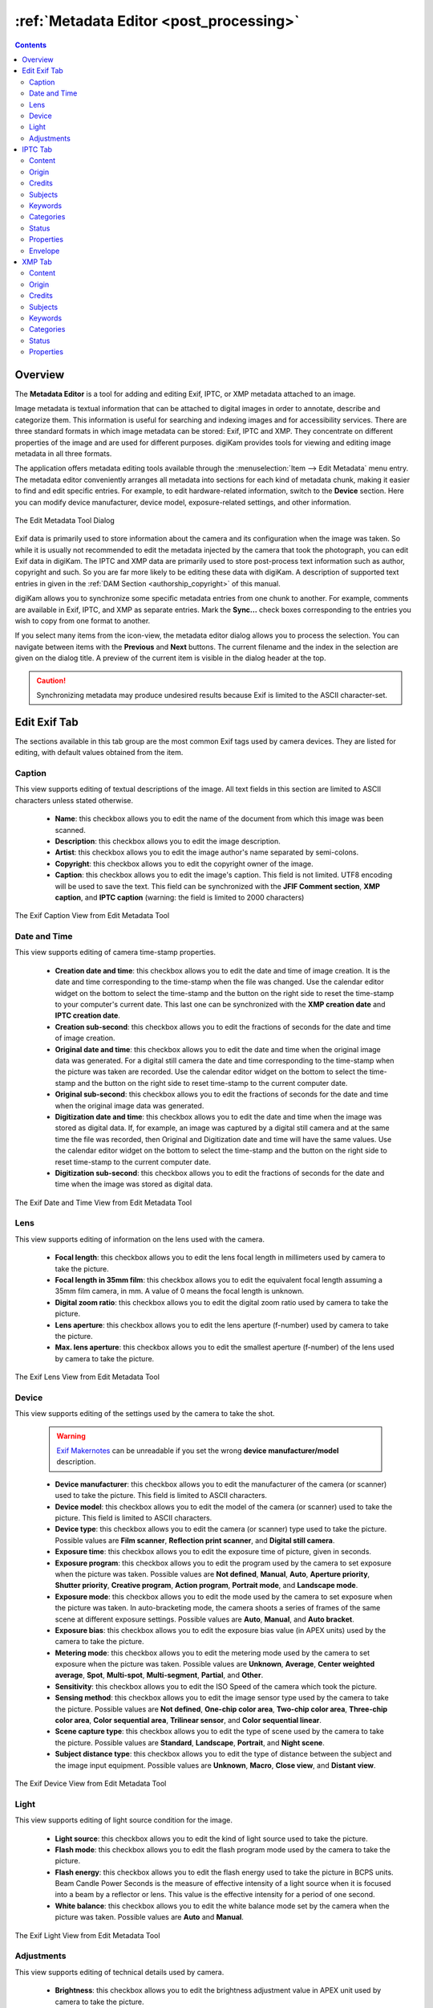 .. meta::
   :description: The digiKam Metadata Editor
   :keywords: digiKam, documentation, user manual, photo management, open source, free, learn, easy, metadata, editor, Exif, IPTC, XMP

.. metadata-placeholder

   :authors: - digiKam Team

   :license: see Credits and License page for details (https://docs.digikam.org/en/credits_license.html)

.. _metadata_editor:

:ref:`Metadata Editor <post_processing>`
========================================

.. contents::

Overview
--------

The **Metadata Editor** is a tool for adding and editing Exif, IPTC, or XMP metadata attached to an image.

Image metadata is textual information that can be attached to digital images in order to annotate, describe and categorize them. This information is useful for searching and indexing images and for accessibility services. There are three standard formats in which image metadata can be stored: Exif, IPTC and XMP. They concentrate on different properties of the image and are used for different purposes. digiKam provides tools for viewing and editing image metadata in all three formats.

The application offers metadata editing tools available through the :menuselection:`Item --> Edit Metadata` menu entry. The metadata editor conveniently arranges all metadata into sections for each kind of metadata chunk, making it easier to find and edit specific entries. For example, to edit hardware-related information, switch to the **Device** section. Here you can modify device manufacturer, device model, exposure-related settings, and other information.

.. figure:: images/metadata_editor_dialog.webp
    :alt:
    :align: center

    The Edit Metadata Tool Dialog

Exif data is primarily used to store information about the camera and its configuration when the image was taken. So while it is usually not recommended to edit the metadata injected by the camera that took the photograph, you can edit Exif data in digiKam. The IPTC and XMP data are primarily used to store post-process text information such as author, copyright and such. So you are far more likely to be editing these data with digiKam. A description of supported text entries in given in the :ref:`DAM Section <authorship_copyright>` of this manual.

digiKam allows you to synchronize some specific metadata entries from one chunk to another. For example, comments are available in Exif, IPTC, and XMP as separate entries. Mark the **Sync...** check boxes corresponding to the entries you wish to copy from one format to another.

If you select many items from the icon-view, the metadata editor dialog allows you to process the selection. You can navigate between items with the **Previous** and **Next** buttons. The current filename and the index in the selection are given on the dialog title. A preview of the current item is visible in the dialog header at the top.

.. caution::

    Synchronizing metadata may produce undesired results because Exif is limited to the ASCII character-set.

.. _exif_editor:

Edit Exif Tab
-------------

The sections available in this tab group are the most common Exif tags used by camera devices. They are listed for editing, with default values obtained from the item.

Caption
~~~~~~~

This view supports editing of textual descriptions of the image. All text fields in this section are limited to ASCII characters unless stated otherwise.

    - **Name**: this checkbox allows you to edit the name of the document from which this image was been scanned.
    - **Description**: this checkbox allows you to edit the image description.
    - **Artist**: this checkbox allows you to edit the image author's name separated by semi-colons.
    - **Copyright**: this checkbox allows you to edit the copyright owner of the image.
    - **Caption**: this checkbox allows you to edit the image's caption. This field is not limited. UTF8 encoding will be used to save the text. This field can be synchronized with the **JFIF Comment section**, **XMP caption**, and **IPTC caption** (warning: the field is limited to 2000 characters)

.. figure:: images/metadata_editor_exif_caption.webp
    :alt:
    :align: center

    The Exif Caption View from Edit Metadata Tool

Date and Time
~~~~~~~~~~~~~

This view supports editing of camera time-stamp properties.

    - **Creation date and time**: this checkbox allows you to edit the date and time of image creation. It is the date and time corresponding to the time-stamp when the file was changed. Use the calendar editor widget on the bottom to select the time-stamp and the button on the right side to reset the time-stamp to your computer's current date. This last one can be synchronized with the **XMP creation date** and **IPTC creation date**.
    - **Creation sub-second**: this checkbox allows you to edit the fractions of seconds for the date and time of image creation.
    - **Original date and time**: this checkbox allows you to edit the date and time when the original image data was generated. For a digital still camera the date and time corresponding to the time-stamp when the picture was taken are recorded. Use the calendar editor widget on the bottom to select the time-stamp and the button on the right side to reset time-stamp to the current computer date.
    - **Original sub-second**: this checkbox allows you to edit the fractions of seconds for the date and time when the original image data was generated.
    - **Digitization date and time**: this checkbox allows you to edit the date and time when the image was stored as digital data. If, for example, an image was captured by a digital still camera and at the same time the file was recorded, then Original and Digitization date and time will have the same values. Use the calendar editor widget on the bottom to select the time-stamp and the button on the right side to reset time-stamp to the current computer date.
    - **Digitization sub-second**: this checkbox allows you to edit the fractions of seconds for the date and time when the image was stored as digital data.

.. figure:: images/metadata_editor_exif_date.webp
    :alt:
    :align: center

    The Exif Date and Time View from Edit Metadata Tool

Lens
~~~~

This view supports editing of information on the lens used with the camera.

    - **Focal length**: this checkbox allows you to edit the lens focal length in millimeters used by camera to take the picture.
    - **Focal length in 35mm film**: this checkbox allows you to edit the equivalent focal length assuming a 35mm film camera, in mm. A value of 0 means the focal length is unknown.
    - **Digital zoom ratio**: this checkbox allows you to edit the digital zoom ratio used by camera to take the picture.
    - **Lens aperture**: this checkbox allows you to edit the lens aperture (f-number) used by camera to take the picture.
    - **Max. lens aperture**: this checkbox allows you to edit the smallest aperture (f-number) of the lens used by camera to take the picture.

.. figure:: images/metadata_editor_exif_lens.webp
    :alt:
    :align: center

    The Exif Lens View from Edit Metadata Tool

Device
~~~~~~

This view supports editing of the settings used by the camera to take the shot.

    .. warning::

        `Exif Makernotes <https://en.wikipedia.org/wiki/Exchangeable_image_file_format#MakerNote_data>`_ can be unreadable if you set the wrong **device manufacturer/model** description.

    - **Device manufacturer**: this checkbox allows you to edit the manufacturer of the camera (or scanner) used to take the picture. This field is limited to ASCII characters.
    - **Device model**: this checkbox allows you to edit the model of the camera (or scanner) used to take the picture. This field is limited to ASCII characters.
    - **Device type**: this checkbox allows you to edit the camera (or scanner) type used to take the picture. Possible values are **Film scanner**, **Reflection print scanner**, and **Digital still camera**.
    - **Exposure time**: this checkbox allows you to edit the exposure time of picture, given in seconds.
    - **Exposure program**: this checkbox allows you to edit the program used by the camera to set exposure when the picture was taken. Possible values are **Not defined**, **Manual**, **Auto**, **Aperture priority**, **Shutter priority**, **Creative program**, **Action program**, **Portrait mode**, and **Landscape mode**.
    - **Exposure mode**: this checkbox allows you to edit the mode used by the camera to set exposure when the picture was taken. In auto-bracketing mode, the camera shoots a series of frames of the same scene at different exposure settings. Possible values are **Auto**, **Manual**, and **Auto bracket**.
    - **Exposure bias**: this checkbox allows you to edit the exposure bias value (in APEX units) used by the camera to take the picture.
    - **Metering mode**: this checkbox allows you to edit the metering mode used by the camera to set exposure when the picture was taken. Possible values are **Unknown**, **Average**, **Center weighted average**, **Spot**, **Multi-spot**, **Multi-segment**, **Partial**, and **Other**.
    - **Sensitivity**: this checkbox allows you to edit the ISO Speed of the camera which took the picture.
    - **Sensing method**: this checkbox allows you to edit the image sensor type used by the camera to take the picture. Possible values are **Not defined**, **One-chip color area**, **Two-chip color area**, **Three-chip color area**, **Color sequential area**, **Trilinear sensor**, and **Color sequential linear**.
    - **Scene capture type**: this checkbox allows you to edit the type of scene used by the camera to take the picture. Possible values are **Standard**, **Landscape**, **Portrait**, and **Night scene**.
    - **Subject distance type**: this checkbox allows you to edit the type of distance between the subject and the image input equipment. Possible values are **Unknown**, **Macro**, **Close view**, and **Distant view**.

.. figure:: images/metadata_editor_exif_device.webp
    :alt:
    :align: center

    The Exif Device View from Edit Metadata Tool

Light
~~~~~

This view supports editing of light source condition for the image.

    - **Light source**: this checkbox allows you to edit the kind of light source used to take the picture.
    - **Flash mode**: this checkbox allows you to edit the flash program mode used by the camera to take the picture.
    - **Flash energy**: this checkbox allows you to edit the flash energy used to take the picture in BCPS units. Beam Candle Power Seconds is the measure of effective intensity of a light source when it is focused into a beam by a reflector or lens. This value is the effective intensity for a period of one second.
    - **White balance**: this checkbox allows you to edit the white balance mode set by the camera when the picture was taken. Possible values are **Auto** and **Manual**.

.. figure:: images/metadata_editor_exif_light.webp
    :alt:
    :align: center

    The Exif Light View from Edit Metadata Tool

Adjustments
~~~~~~~~~~~

This view supports editing of technical details used by camera.

    - **Brightness**: this checkbox allows you to edit the brightness adjustment value in APEX unit used by camera to take the picture.
    - **Gain Control**: this checkbox allows you to edit the degree of overall image gain adjustment used by camera to take the picture. Possible values are **None**, **Low gain up**, **High gain up**, **Low gain down**, and **High gain down**.
    - **Contrast**: this checkbox allows you to edit the direction of contrast processing applied by the camera to take the picture. Possible values are **Normal**, **Soft**, and **Hard**.
    - **Saturation**: this checkbox allows you to edit the direction of saturation processing applied by the camera to take the picture. Possible values are **Normal**, **Low**, and **High**.
    - **Sharpness**: this checkbox allows you to edit the direction of sharpness processing applied by the camera to take the picture. Possible values are **Normal**, **Soft**, and **Hard**.
    - **Custom rendered**: this checkbox allows you to edit the use of special processing on image data, such as rendering geared to output. Possible values are **Normal process** and **Custom process**.

.. figure:: images/metadata_editor_exif_adjustments.webp
    :alt:
    :align: center

    The Exif Adjustments View from Edit Metadata Tool

.. _iptc_editor:

IPTC Tab
--------

The sections available in this tab group are the most common IPTC tags used by photo-agencies. They are listed for editing with standardized values.

Pre-configured subjects can be used to describe the items contents based on IPTC reference codes. All text fields in IPTC tab are limited in size. Consider using the XMP tab instead. Some fields can accept multiple entries appended to the list. Multiple entry items can be managed with the **Add**, **Delete**, and **Replace** buttons located near the edited list.

Content
~~~~~~~

This view supports editing of the visual content of the item.

    - **Headline**: this checkbox allows you to edit the content synopsis. This field is limited to 256 characters.
    - **Caption**: this checkbox allows you to edit the content description. This field is limited to 2000 characters. This field can be synchronized with the **JFIF Comment section** and **Exif Comment**.
    - **Caption Writer**: this checkbox allows you to edit the names of the caption authors. Multiple entries limited to 32 characters each can be appended to the list.

.. figure:: images/metadata_editor_iptc_content.webp
    :alt:
    :align: center

    The IPTC Content View from Edit Metadata Tool

Origin
~~~~~~

This view groups formal descriptive information about the item.

    - **Digitization date** and **Digitization time**: these checkboxes allow you to edit the date, time, and zone of the digital representation. Use the calendar editor widget on the bottom to select the time-stamp and the button on the right side to reset time-stamp to the current computer date.
    - **Creation date** and **Creation time**: these checkboxes allow you to edit the date, time, and zone of the intellectual content. Use the calendar editor widget on the bottom to select the time-stamp and the button on the right side to reset time-stamp to the current computer date. These values can be synchronized with the **Exif Creation date**.
    - **Location**: this checkbox allows you to edit the full country names referenced by the content. Multiple pre-configured entries can be appended to the list.
    - **City**: this checkbox allows you to edit the city of content origin. This field is limited to 32 characters.
    - **Sublocation**: this checkbox allows you to edit the content location within city. This field is limited to 32 characters.
    - **State/Province**: this checkbox allows you to edit the Province or State of content origin. This field is limited to 32 characters.
    - **Country**: this checkbox allows you to select the country name of content origin.

.. figure:: images/metadata_editor_iptc_origin.webp
    :alt:
    :align: center

    The IPTC Origin View from Edit Metadata Tool

Credits
~~~~~~~

This view supports editing of credit and copyright information about the item.

    - **Byline**: this checkbox allows you to edit the names of content creators. Multiple text entries limited to 32 characters can be appended to the list.
    - **Byline Title**: this checkbox allows you to edit the titles of content creators. Multiple text entries limited to 32 characters can be appended to the list.
    - **Contact**: this checkbox allows you to edit the persons or organization to contact. Multiple text entries limited to 128 characters can be appended to the list.
    - **Credit**: this checkbox allows you to edit the content provider. This field is limited to 32 characters.
    - **Source**: this checkbox allows you to edit the original owner of the content. This field is limited to 32 characters.
    - **Copyright**: this checkbox allows you to edit the necessary copyright notice. This field is limited to 128 characters.

.. figure:: images/metadata_editor_iptc_credits.webp
    :alt:
    :align: center

    The IPTC Credits View from Edit Metadata Tool

.. _iptc_subjects:

Subjects
~~~~~~~~

This view supports editing of subject information about the item.

    - **Use structured definition of the subject matter**: this checkbox allows you to edit the `IPTC/NAA taxonomy subject codes <https://iptc.org/standards/subject-codes/>`_, with a focus on text. It consists of about 1,400 terms structured into 3 levels. The **Use standard reference code** option allows you to select the standard taxonomy, and the **Use custom definition** option allows you to customize the values. More than one entry can be appended to a list of reference.
    - **IPR**: this field is the Informative Provider Reference. I.P.R is a name registered with the IPTC/NAA, identifying the provider that provides an indicator of the content. The default value for the I.P.R is *IPTC* if a standard Reference Code is used. This field is limited to 32 characters.
    - **Reference**: this field is the Subject Reference Number. Provides a numeric code to indicate the Subject Name plus optional Subject Matter and Subject Detail Names in the language of the service. Subject Reference is a number from the range 01000000 to 17999999 and represent a language-independent international reference to a Subject. A Subject is identified by its Reference Number and corresponding Names taken from a standard IPTC/NAA list. If a standard reference code is used, these lists are the English language reference versions. This field is limited to an 8-digit code.
    - **Name**: this field is the Subject Name. English language is used if you selected a standard IPTC/NAA reference code. This field is limited to 64 characters.
    - **Matter**: this field is the Subject Matter Name. English language is used if you selected a standard IPTC/NAA reference code. This field is limited to 64 characters.
    - **Details**: this field is the Subject Detail Name. English language is used if you selected a standard IPTC/NAA reference code. This field is limited to 64 characters.

.. figure:: images/metadata_editor_iptc_subjects.webp
    :alt:
    :align: center

    The IPTC Subjects View from Edit Metadata Tool

.. _iptc_keywords:

Keywords
~~~~~~~~

This view supports editing of keywords relevant to the item.

The **Use information retrieval words** checkbox allows you to edit the keywords list used to define the content. A text field below allows you to enter a new keyword, limited to 64 characters. Use the **Add** button to append the new keyword to the list. The **Delete** button removes an entry from the list and the **Replace** button changes the current selected item on the list with the edited keyword value.

.. figure:: images/metadata_editor_iptc_keywords.webp
    :alt:
    :align: center

    The IPTC Keywords View from Edit Metadata Tool

.. _iptc_categories:

Categories
~~~~~~~~~~

This view supports editing of categories relevant to the item.

The **Identify subject of content** checkbox allows you to edit the categories list used to classify the content. A text field on the right allows you to enter a new category ID, limited to 3 characters.

The **Supplemental categories** checkbox on the bottom allows you to edit a new supplemental category of content. This field is limited to 32 characters. Use the **Add** button to append the new values to the list. the **Delete** button removes an entry from the list and the **Replace** button changes the current selected item on the list with the edited values.

.. figure:: images/metadata_editor_iptc_categories.webp
    :alt:
    :align: center

    The IPTC Categories View from Edit Metadata Tool

Status
~~~~~~

This view supports editing of workflow information.

    - **Title**: this checkbox allows you to edit the shorthand reference of content. This field is limited to 64 characters.
    - **Edit Status**: this checkbox allows you to edit the title of content status. This field is limited to 64 characters.
    - **Job Identifier**: this checkbox allows you to edit the string that identifies content that recurs. This field is limited to 32 characters.
    - **Special Instructions**: this checkbox allows you to edit the editorial usage instructions. This field is limited to 256 characters.

.. figure:: images/metadata_editor_iptc_status.webp
    :alt:
    :align: center

    The IPTC Status View from Edit Metadata Tool

Properties
~~~~~~~~~~

This view supports editing of workflow properties.

    - **Release date** and **Release time**: these checkboxes allow you to edit the earliest intended usable date, time, and zone of intellectual content. Use the calendar editor widget on the bottom to select the time-stamp and the button on the right side to reset time-stamp to the current computer date.
    - **Expiration date** and **Expiration time**: these checkboxes allow you to edit the latest intended usable date, time, and zone of intellectual content. Use the calendar editor widget on the bottom to select the time-stamp and the button on the right side to reset time-stamp to the current computer date.
    - **Language**: this checkbox allows you to select the language used by the content.
    - **Priority**: this checkbox allows you to select the editorial urgency of content. Possible values are **0: None**, **1: high**, **2**, **3**, **4**, **5: normal**, **6**, **7**, **8: low**, and **9: user-defined**.
    - **Cycle**: this checkbox allows you to select the editorial cycle of content. Possible values are **Morning**, **Afternoon**, and **Evening**.
    - **Type**: this checkbox allows you to select the content type. Possible values are **News**, **Data**, and **Advisory**. On the right you can edit the editorial type description of content. This field is limited to 64 characters.
    - **Attribute**: this checkbox allows you to select the editorial attributes of content and to edit the editorial attribute descriptions. Multiple entries can be appended to the list. A description is limited to 64 characters.
    - **Reference**: this checkbox allows you to edit the original content transmission reference. This field is limited to 32 characters.

.. figure:: images/metadata_editor_iptc_properties.webp
    :alt:
    :align: center

    The IPTC Properties View from Edit Metadata Tool

Envelope
~~~~~~~~

This view supports editing of editorial details.

    - **Destination**: this checkbox allows you to edit the envelope destination. This field is limited to 1024 characters.
    - **U.N.O ID**: this checkbox allows you to edit the Unique Name of Object identifier. This field is limited to 80 characters.
    - **Product ID**: this checkbox allows you to edit the product identifier. This field is limited to 32 characters.
    - **Service ID**: this checkbox allows you to edit the service identifier. This field is limited to 10 characters.
    - **Envelope ID**: this checkbox allows you to edit the envelope identifier. This field is limited to 8 characters.
    - **Priority**: this checkbox allows you to select the envelope urgency. Possible values are **0: None**, **1: high**, **2**, **3**, **4**, **5: normal**, **6**, **7**, **8: low**, and **9: user-defined**.
    - **Format**: this checkbox allows you to select the envelope file format.
    - **Send date** and **Send time**: these checkboxes allows you to edit the date, time, and zone when the service sent the material usable. Use the calendar editor widget on the bottom to select the time-stamp and the button on the right side to reset time-stamp to the current computer date.

.. figure:: images/metadata_editor_iptc_envelope.webp
    :alt:
    :align: center

    The IPTC Envelope View from Edit Metadata Tool

.. _xmp_editor:

XMP Tab
-------

The sections available in this tab group XMP information which are an evolution of IPTC. XMP removes the limitations of text size and introduce support for alternative-languages. XMP tab sections are similar to IPTC, except the **Envelope** section which does not exist in the XMP standard. XMP also introduces new fields in other sections.

.. note::

    The XMP field supporting alternative-language features can use the :ref:`online translator capability <localize_settings>` from digiKam to automatically internationalize strings.

Content
~~~~~~~

This view supports editing of the visual content of the item.

    - **Headline**: this checkbox allows you to edit the content synopsis.
    - **Caption**: this checkbox allows you to edit the content descriptions. The default caption alternative-language value can be synchronized with the **JFIF Comment section** and **Exif Comment**.
    - **Caption Writer**: this checkbox allows you to edit the names of the caption authors.
    - **Copyright**: this checkbox allows you to edit the necessary copyright notices. The default copyright alternative-language value can be synchronized with the **Exif Copyright**.
    - **Right Usage Terms**: this checkbox allows you to edit the instructions on how the resource can be legally used.

.. figure:: images/metadata_editor_xmp_content.webp
    :alt:
    :align: center

    The XMP Content View from Edit Metadata Tool

Origin
~~~~~~

This view groups formal descriptive information about the item.

    - **Digitization date**: this checkbox allows you to edit the date and zone of the digital representation. Use the calendar editor widget on the bottom to select the time-stamp and the button on the right side to reset time-stamp to the current computer date.
    - **Creation date**: this checkbox allows you to edit the date and zone of the intellectual content. Use the calendar editor widget on the bottom to select the time-stamp and the button on the right side to reset time-stamp to the current computer date. These values can be synchronized with the **Exif Creation date**.
    - **Video date**: this checkbox allows you to edit the date and zone of the video intellectual content. Use the calendar editor widget on the bottom to select the time-stamp and the button on the right side to reset time-stamp to the current computer date.
    - **City**: this checkbox allows you to edit the city of content origin.
    - **Sublocation**: this checkbox allows you to edit the content location within city.
    - **State/Province**: this checkbox allows you to edit the Province or State of content origin.
    - **Country**: this checkbox allows you to select the country name of content origin.

.. figure:: images/metadata_editor_xmp_origin.webp
    :alt:
    :align: center

    The XMP Origin View from Edit Metadata Tool

Credits
~~~~~~~

This view supports editing of copyright information about the item.

    - **Creator**: this checkbox allows you to edit the names of content creators. Multiple text entries can be appended to the list. The default creator alternative-language value can be synchronized with the **Exif Artist**.
    - **Creator Title**: this checkbox allows you to edit the titles of content creators. Multiple text entries can be appended to the list.
    - **Contact**: this options group allows you to edit the properties of the person or organization to contact. Available values are **E-mail**, **URL**, **Phone**, **Address**, **Postal code**, **City**, **State/Province**, and **Country**.
    - **Credit**: this checkbox allows you to edit the content provider.
    - **Source**: this checkbox allows you to edit the original owner of content.

.. figure:: images/metadata_editor_xmp_credits.webp
    :alt:
    :align: center

    The XMP Credits View from Edit Metadata Tool

Subjects
~~~~~~~~

This view supports editing of subject information about the item. It's identical to the :ref:`IPTC Subjects <iptc_subjects>` section, but with no limitations on string size.

.. figure:: images/metadata_editor_xmp_subjects.webp
    :alt:
    :align: center

    The XMP Subjects View from Edit Metadata Tool

Keywords
~~~~~~~~

This view supports editing of keywords relevant to the item. It's identical to the :ref:`IPTC Keywords <iptc_keywords>` section, but with no limitations on string size.

.. figure:: images/metadata_editor_xmp_keywords.webp
    :alt:
    :align: center

    The XMP Keywords View from Edit Metadata Tool

Categories
~~~~~~~~~~

This view supports editing of categories relevant to the item. It's identical to the :ref:`IPTC Categories <iptc_categories>` section, but with no limitations on string size.

.. figure:: images/metadata_editor_xmp_categories.webp
    :alt:
    :align: center

    The XMP Categories View from Edit Metadata Tool

Status
~~~~~~

This view supports editing of workflow information.

    - **Title**: this checkbox allows you to edit the shorthand references of content.
    - **Nickname**: this checkbox allows you to edit the short informal name for the resource.
    - **Identifiers**: this checkbox allows you to edit the strings that identify content that recurs. Multiple text entries can be appended to the list.
    - **Special Instructions**: this checkbox allows you to edit the editorial usage instructions.

.. figure:: images/metadata_editor_xmp_status.webp
    :alt:
    :align: center

    The XMP Status View from Edit Metadata Tool

Properties
~~~~~~~~~~

This view supports editing of workflow properties.

    - **Language**: this checkbox allows you to select the languages used by the content. Multiple text entries can be appended to the list.
    - **Priority**: this checkbox allows you to select the editorial urgency of content. Possible values are **0: None**, **1: high**, **2**, **3**, **4**, **5: normal**, **6**, **7**, **8: low**, and **9: user-defined**.
    - **Scene**: this checkbox allows you to select the scenes type of the content. Multiple values can be appended to the list.
    - **Type**: this checkbox allows you to select the content types. Multiple values can be appended to the list.
    - **Attribute**: this checkbox allows you to select the editorial attributes of content and to edit the editorial attribute descriptions. Multiple entries can be appended to the list.
    - **Reference**: this checkbox allows you to edit the original content transmission reference.

.. figure:: images/metadata_editor_xmp_properties.webp
    :alt:
    :align: center

    The XMP Properties View from Edit Metadata Tool

